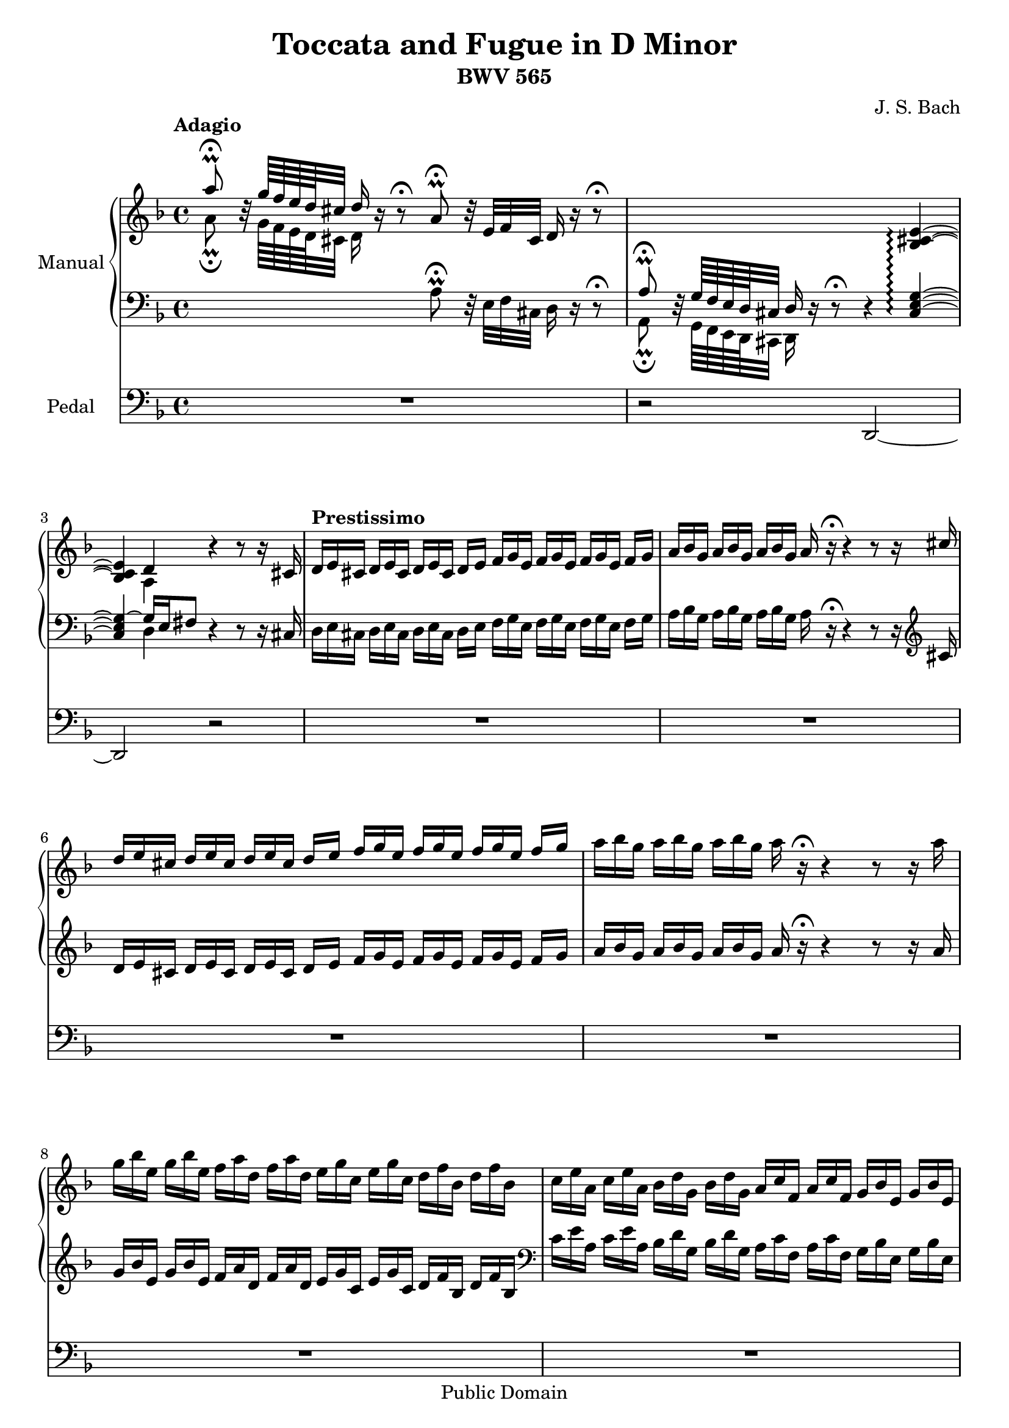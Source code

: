 % Created on Sun Aug 28 18:32:17 NZST 2011
\version "2.12.2"

\header {
	title = "Toccata and Fugue in D Minor" 
	subtitle = "BWV 565" 
 	composer = "J. S. Bach"
 	mutopiatitle = "Toccata and Fugue in D Minor"
 	mutopiaopus = "BWV 565"
 	mutopiacomposer = "BachJS"
 	mutopiainstrument = "Organ"
 	style = "Baroque"
 	source = "Bach-Gesellschaft Ausgabe, 1867"
 	maintainer = "Anonymous"
 	copyright = "Public Domain"

 footer = "Mutopia-2011/09/11-1780"
 tagline = \markup { \override #'(box-padding . 1.0) \override #'(baseline-skip . 2.7) \box \center-column { \small \line { Sheet music from \with-url #"http://www.MutopiaProject.org" \line { \teeny www. \hspace #-1.0 MutopiaProject \hspace #-1.0 \teeny .org \hspace #0.5 } • \hspace #0.5 \italic Free to download, with the \italic freedom to distribute, modify and perform. } \line { \small \line { Typeset using \with-url #"http://www.LilyPond.org" \line { \teeny www. \hspace #-1.0 LilyPond \hspace #-1.0 \teeny .org } by \maintainer \hspace #-1.0 . \hspace #0.5 Reference: \footer } } \line { \teeny \line { This sheet music has been placed in the public domain by the typesetter, for details see: \hspace #-0.5 \with-url #"http://creativecommons.org/licenses/publicdomain" http://creativecommons.org/licenses/publicdomain } } } }
}



staffChurchOrgan = <<
	\new PianoStaff {
		\set PianoStaff.midiInstrument = #"church organ"
		\set PianoStaff.instrumentName = #"Manual"
		\set Score.connectArpeggios = ##t
		<<
			\time 4/4
			\context Staff = "RH" {  % Right hand 
				\clef treble
				\key d \minor
				<< {
						\relative c''' {
				\override Accidental #'hide-tied-accidental-after-break = ##t
					%1
					\tempo Adagio
					a8 \fermata \prall b,32 \rest g'64 f e d cis32 d16 b \rest b8 \rest \fermata 
					a \fermata \prall b32 \rest e, f cis d16 b' \rest b8 \rest \fermata \noBreak
					%2
					s2. <bes, cis e>4 ~ \arpeggio \break
					%3
					<bes cis e>4 d b'4 \rest b8 \rest b16 \rest cis,16 \noBreak
					%4
					\tempo Prestissimo
					\scaleDurations #'(2 . 3) {
					d16[ e cis] d[ e cis] d[ e cis] } d[ e] 
					\scaleDurations #'(2 . 3) {
					f[ g e] f[ g e] f[ g e] } f[ g] \noBreak
					%5
					\scaleDurations #'(2 . 3) {
					a[ bes g] a[ bes g] a[ bes g] } a b \rest \fermata b4 \rest 
					b8 \rest b16 \rest cis \break
					%6
					\scaleDurations #'(2 . 3) {
					d[ e cis] d[ e cis] d[ e cis] } d[ e]
					\scaleDurations #'(2 . 3) {
					f[ g e] f[ g e] f[ g e] } f[ g] \noBreak
					%7
					\stemDown
					\scaleDurations #'(2 . 3) {
					a[ bes g] a[ bes g] a[ bes g] } a b, \rest \fermata b4 \rest b8 \rest b16 \rest a' \break
					%8
					\scaleDurations #'(2 . 3) {
					g[ bes e,] g[ bes e,] f[ a d,] f[ a d,] e[ g c,] e[ g c,] d[ f bes,] d[ f bes,] \noBreak
					%9
					\stemDown
					c[ e a,] c[ e a,] bes[ d g,] bes[ d g,] 
					\stemUp a[ c f,] a[ c f,] g[ bes e,] g[ bes e,] \pageBreak
					%10
					\tieDown
					f[ a d,] f[ a d,] e[ g cis,] e[ g cis,] } b'4 \rest 
					\stemDown <cis, e g> ~ \noBreak
					%11
					<cis e g> s2. \noBreak
					%12
					\stemUp
					f4 \fermata b8 \rest b16 \rest a
					\stemDown
					d e f d e f g e \break
					%13
					f g a f g a bes g a f g e f d e cis \noBreak
					%14
					\stemUp
					d a bes g a f g e f d g e f d e cis \noBreak
					%15
					\clef bass
					\stemDown
					d a bes g a f g e f d g e f d e cis \break
					%16
					d8
					\stemUp
					\clef treble
					s32 f' bes f s e a e s d g d s16 e32 a s16 <f bes> s <e a> s <d g> \noBreak
					%17
					<e a>8 s32 f bes f s e a e s d g d s16 e32 a s16 <bes f> s <a e> s <g d> \break
					%18
					<e a>4 ~ a32[ g f e]
					\stemDown
					d[ cis b cis] a[ b cis d]
					\stemUp
					e[ f g a g f e f]
					\stemDown
					d[ f]
					\stemUp
					a[ cis] \noBreak
					%19
					d \noBeam
					\stemDown
					a[ b cis] d \noBeam
					\stemUp
					e[ f64 g a32 bes8] s16 <bes f> s <a e> s <g d> <a e cis>8 s32 f bes f \break
					%20
					s e a e s d g d s16 e32 a s16 <bes f> s <a e> s <g d> <cis, e a>8 <f, b> \noBreak
					%21
					cis'8. b16
					\stemDown
					a[ cis]
					\stemUp
					e32[ g bes16]
					\stemDown
					a32[ g f e f e d cis] d[ c bes a]
					\stemUp
					g[ f e d] \pageBreak
					%22
					<cis' e>2 ~ 
					\scaleDurations #'(2 . 3) { \tempo Prestissimo
					cis16[ e cis] bes[ cis bes] cis[ e cis] bes[ cis bes] \noBreak
					%23
					cis[ e cis] bes[ cis bes] cis[ e cis] bes[ cis bes] g[ bes g] e[ g e] g[ bes g] e[ g bes] \break
					%24
					g[ bes g] e[ g e] g[ bes g] e[ g e] cis[ e cis] bes[ cis bes] cis[ e cis] bes[ cis bes] \noBreak
					%25
					cis[ e cis] bes[ cis bes] cis[ e cis] bes[ cis bes] cis[ e cis] e[ g e] cis[ e cis] e[ g e] \break
					%26
					cis[ e cis] e[ g e] cis[ e cis] e[ g e] g[ bes g] bes[ g bes] g[ bes g] bes[ g bes] \noBreak
					%27
					cis[ bes cis] e[ cis e] cis[ e cis] e[ cis e] } <a, cis e a>4 <a d f a> \break
					%28
					<bes d g> b \rest <a cis e g> bes \rest \noBreak
					%29
					bes \rest bes8 \rest bes16 \rest <a cis> <f a d>8 f e4 \noBreak
					%30
					d2 b' \rest \break
					%31
					R1 \noBreak
					%32
					b2 \rest b16 \rest d c d bes d a d \noBreak
					%33
					g, d' fis, d' g, d' a d bes d d, d' e, d' fis, d' \break
					%34
					g, d' fis, d' g, d' a d bes8-. d-. bes-. d-. \noBreak
					%35
					ees g, ees' g, c a c a \noBreak
					%36
					d f, d' f, bes g bes g \pageBreak
					%37
					cis e, cis' e, a f a f \noBreak
					%38
					g cis, g' cis, f d f d \noBreak
					%39
					e bes e bes b'16 \rest
					\stemDown
					a' g a f a e a \break
					%40
					d, a' cis, a' d, a' e a f a a, a' b, a' cis, a' \noBreak
					%41
					d, a' cis, a' d, a' e a f a e a d, a' c, a' \noBreak
					%42
					bes, a' c, a' d, g bes, g' e g d g c, g' bes, g' \break
					%43
					a, g' bes, g' c, f a, f' d f c f bes, f' a, f' \noBreak
					%44
					g, f' a, f' bes, e g, e' cis e bes e a, e' g, e' \noBreak
					%45
					\stemUp
					f, e' g, e' a, d f, d' e, e' e, e' f, d' f, d' \break
					%46
					bes cis bes cis a d f, d' e, e' e, e' f, d' f, d' \noBreak
					%47
					b16 \rest d cis d b d cis b cis4 r \noBreak
					%48
					r16 d cis d f d cis b cis4 e ~ \break
					%49
					e8[ d] ~ d[ cis] c4 bes \noBreak
					%50
					a a g g \noBreak
					%51
					fis8 a4 ees'8 d4 r8 g ~ \pageBreak
					%52
					g fis g4 bes,8 d d d \noBreak
					%53
					d d d d d d d d \noBreak
					%54
					d16 g f g e f d e c a' g a f g e f \break
					%55
					d bes' a bes g a f g e c' bes c a bes g a \noBreak
					%56
					f ees d c d c bes a bes d bes a g bes g f \noBreak
					%57
					e f g a bes d c bes a4 c8 bes \break
					%58
					a g a bes c e, f g \noBreak
					%59
					a g a bes c16 bes a g f \noBeam
					\stemDown
					ees[ d c] \noBreak
					%60
					\stemUp
					d' c bes a g \noBeam
					\stemDown
					f[ e d]
					\stemUp
					e' d c bes a \noBeam
					\stemDown
					g[ f e] \break
					%61
					\stemUp
					f' e d c bes \noBeam
					\stemDown
					a[ g f]
					\stemUp
					g' f e d c \noBeam
					\stemDown
					bes[ a g] \noBreak
					%62
					\stemUp
					a' f e f c f e f a f e f c f e f \noBreak
					%63
					g e d e c e d e g e d e c e d e \break
					%64
					a f e f c f e f a f e f c f e f \noBreak
					%65
					g e d e c e d e g e d e c e d e \noBreak
					%66
					f g f e d \noBeam 
					\stemDown
					c[ b a] b g b d
					\stemUp
					f a f d \pageBreak
					%67
					\stemDown
					b g b d
					\stemUp
					f a f d
					\stemDown
					bes g bes c
					\stemUp
					e g e c \noBreak
					%68
					\stemDown
					bes g bes c
					\stemUp
					e g e c
					\stemDown
					a f a c
					\stemUp
					d f d bes \noBreak
					%69
					\stemDown
					a f a c
					\stemUp
					d f d bes
					\stemDown
					g e g bes
					\stemUp
					cis e cis bes \break
					%70
					\stemDown
					g e g bes
					\stemUp
					cis e cis bes r a' g a f a e a \noBreak
					%71
					d, a' cis, a' d, a' e a f a a, a' b, a' cis, a' \noBreak
					%72
					d, a' cis, a' d,8[ e] d[ c] bes[ a] \break
					%73
					bes16 a g f e d cis b s2 |
					%74
					s1*11
					%85
					s4 b'16 \rest f16 e d a' s8. b16 \rest 
					\stemDown
					e d cis |
					%86
					d ees32 d c bes a g
					\stemUp
					fis8[ a] ~ a g c b |
					%87
					\stemDown
					ees d ees b c b c d |
					%88
					ees d ees f g2 \startTrillSpan ~ |
					%89
					g1 ~ |
					%90
					g2 ~ g16 \stopTrillSpan g f g ees f d ees |
					%91
					c f ees f d ees c d bes ees d ees c d bes c |
					%92
					a d c d bes c a bes
					\stemUp
					g bes a bes c bes a g |
					%93
					fis8 a d16 g, c fis, bes g d' a bes g a fis |
					%94
					g d' fis, d' g, d' a d bes g d' a bes g c a |
					%95
					\stemDown
					d c bes a
					\stemUp
					bes a bes g
					\stemDown
					a bes c d ees d c d |
					%96
					\stemUp
					bes c a bes g8 b
					\stemDown
					c16 ees f g aes g f g |
					%97
					ees f d ees c8[ bes]
					\stemUp
					a[ bes] ~ bes[ a] ~ |
					%98
					a[ g] ~ g[ fis] f[ ees] ~ ees[ d16 bes'] |
					%99
					a16 bes a g
					\stemDown
					fis ees' d c bes a' g fis g8. f16 |
					%100
					\stemUp
					ees f d ees cis4 d c |
					%101
					bes a8[ cis] d[ e] f4 |
					%102
					e2 d4. f8 |
					%103
					g d cis d e d cis d |
					%104
					e d cis d e g f d |
					%105
					bes e d d cis4 d8 e |
					%106
					\stemDown
					f e f cis d cis d e |
					%107
					f e f g a16 bes g a f g e f |
					%108
					d a cis a d a e' a, f' a, e' a, f' a, g' a, |
					%109
					a' a, e' a, f' a, g' a, a'4 b, \rest |
					%110
					s4.. s32 b1*17/32 \rest |
					%111
					b2 \rest b16 \rest e d cis d8 b16 \rest f' |
					%112
					e f g a bes a g a f8 e d16 e f ees |
					%113
					d c bes a
					\stemUp
					g a bes c a4 b8 \rest
					\stemDown
					c ~ |
					%114
					c bes b \rest g' ees16 f d ees
					\stemUp
					c bes a g |
					%115
					a4 s2. |
					%116
					s1 |
					%117
					s4 c,16 ees c bes s4 c16 ees c bes |
					%118
					s4 g'16 bes g d s4 g16 bes g d |
					%119
					s4 fis16 a fis ees s4 fis16 a fis ees |
					%120
					d8 b' \rest d c bes4 c8 d |
					%121
					ees4 f8 g a4 f8 ees |
					%122
					d16 ees d c bes c bes a g c bes a g a g fis |
					%123
					g f e d cis8 e f16 g a b
					\stemDown
					cis d e f |
					%124
					g8 f16 e d8 cis d e f g |
					%125
					a cis, d e f e f d |
					%126
					\stemUp
					e d d cis d f e4 |
					%127
					<bes d>2 \fermata b32*1/2 \rest s64^\markup { \bold "Recitativo"}
					f'32[ g a] bes s8 c,32[ d ees] f s16. |
					%128
					s32 a,[ bes c] d s8 g,32[ a bes] c s8 f,32[ g a] bes s8 c,32[ d ees] f s16. \break \noPageBreak
					%129
					\change Staff = "LH" s32 a,[ bes c] d s8 
					\change Staff = "RH" bes32[ c d] ees s8 c32[ d e] fis s8 fis32 g a 
					<< { \stemDown bes8 \noBeam } \\ { \stemUp s32 c d g, } >> \noBreak
					%130
					\tieUp
					\stemUp
					<bes e>2^\markup { \bold "Adagissimo" } ~ <bes e>4 <a d> ~ \noBreak
					%131
					<b d>2 b2 \rest \break \noPageBreak
					%132
					b4 \rest b8 \rest <b d> << { a4. g16 f } \\ { \stemUp c'2 ~ } >> \noBreak
					%133
					c2 \fermata b32*1/2 \rest s64^\markup { \bold "Presto"}
					g32[ f g] e s8 a32[ g a] f s16. \break \noPageBreak
					%134
					s32 b[ a b] g s8 c32[ b c] s d c d s e d e s f e f s g[ f g] e s16. \break
					%135
					s32 d[ c d] b s8 c32[ b c] a s8 b32[ a b] s a g a s gis[ fis gis] e s16. \break
					%136
					s32 d c b s e d c s f e d s g f e s a g f s g a b c4^\markup { \bold "Adagio Vivave" } |
					%137
					cis8 s cis cis d s d d |
					%138
					b s b b c s c c |
					%139
					a s a a bes s bes bes |
					%140
					bes s bes bes a s a a ~ |
					%141
					a4^\markup { \bold "Molto Adagio" }  g2 f4 |
					%142
					e2 d ~ |
					%143
					d1 \fermata |
				} } \\ { \relative c'' {
				\override Accidental #'hide-tied-accidental-after-break = ##t
				\shiftOn
					%1
					a8 \fermata \prall s32 g64 f e d cis32 d16 s8. s2 |
					%2
					s1
					%3
					s4 a s2 |
					%4
					s1*6
					%10
					\stemUp
					\tieUp
					s2. bes'4  ~ |
					%11
					bes ~ bes32[ a g f e] d[ cis b] cis16[ a cis] e32[ g] f8.^\trill e16 |
					%12
					\stemDown
					d4 s2. |
					%13
					s1*5
					%18
					cis4 s2. |
					%19
					s4 s8 d'16 s a s bes s e,8 \noBeam d'32 s16. |
					%20
					c32 s16. bes32 s16. a32 cis s16 d16 s a s bes s e,8
					\change Staff = "LH"
					<b d> |
					%21
					\change Staff = "RH"
					a'4 s2. bes2 s2 |
					%22
					s1*4
					%26
					s2 <cis, e>4 <d f> |
					%27
					<d g> s <cis e> s |
					%28
					\tieDown
					s4.. e16 d8[ d] ~ d[ cis] |
					%29
					s1*17
					%47
					\stemDown
					s2 r16 a' g a e g f e |
					%48
					f4 d a16 a' g a cis, g' f e |
					%49
					f4 e d8[ a'] ~ a[ g] ~ |
					%50
					g4 fis f ees ~ |
					%51
					ees8 d fis c' ~ c bes16 a bes8 bes |
					%52
					a4 d8 c bes a bes fis |
					%53
					g fis g a bes a bes fis |
					%54
					g16 bes a bes g a f g e c' bes c a bes g a |
					%55
					f d' c d bes c a bes g e' d e c d bes c |
					%56
					a8 f bes16 a g f g bes g f e g e d |
					%57
					c d e f g8 e f4 s4 |
					%58
					s1*2
					%60
					bes,8 s4. c8 s4. |
					%61
					d8 s4. e8 s4. |
					%62
					f8 s c' s f, s c' s |
					%63
					e, s c' s e, s c' s |
					%64
					f, s c' s f, s c' s |
					%65
					e, s c' s e, s c' s |
					%66
					d, s8 s2. |
					%67
					s1*5
					%72
					s2 d'8 a g fis |
					%73
					g s2.. |
					%74
					s1*26
					%100
					r4 r16 bes a g a4 fis |
					%101
					g16 f ees d cis8[ e] f[ g] s \stemUp d' ~ |
					%102
					\stemDown
					d4 cis a16 bes g a f8[ a] |
					%103
					g a g f g f e a |
					%104
					bes a g f a e' d a |
					%105
					g g a f s2 |
					%106
					s1*14
					%120
					s4 g8 fis g4 g8 b |
					%121
					c4 c8 e f4 bes,8 a |
					%122
					bes8 s4. s2 |
					%123
					s1*3
					%126
					s8 a bes a a d d c |
					%127
					f,2 s8 s32 a[ bes c] d s8 f,32[ g a] |
					%128
					bes s8 a32[ g f] ees s8 g32[ f ees] d s8
					\change Staff = "LH" a32[ bes c] d s8 f,32[ g a] |
					%129
					bes s8 c32[ bes a] g s8 d'32[ c bes] a s8
					\change Staff = "RH" ees'32[ d c] bes s8.. |
					%130
					\stemDown
					<e g>2 ~ <e g>4 f |
					%131
					<d f>2 s2 |
					%132
					s4. <e gis>8 \stemDown e2 |
					%133
					e s8 s32 e[ d e] c s8 f32[ e f] |
					%134
					d32 s8 g32[ f g] e s16. a32 s16. b32 s16. c32 s16. d32 s8 c32[ b c] |
					%135
					a32 s8 gis32[ fis gis] e s8 f32[ e f] d s16. c32 s16. b32 s8
					\change Staff = "LH"
					c32 b a |
					%136
					gis32 s16. a32 s16. b32 s16. c32 s16.
					\change Staff = "RH" d32 s16. e32 s16. e8 \rest <c e g> |
					%137
					<e a>8 \change Staff = "LH"
					a,32[ \change Staff= "RH" cis e] \stemUp a e8 \rest \stemDown <e a>
					<f a>8 \change Staff = "LH"
					a,32[ \change Staff= "RH" d f] \stemUp a e8 \rest \stemDown <f a> |
					%138
					<d g>8 \change Staff = "LH"
					g,32[ b \change Staff= "RH" d] \stemUp g e8 \rest \stemDown <d g>
					<e g>8 \change Staff = "LH"
					g,32[ \change Staff= "RH" c e] \stemUp g e8 \rest \stemDown <e g> |
					%139
					<c f>8 \change Staff = "LH"
					f,32[ a \change Staff= "RH" c] \stemUp f e8 \rest \stemDown <c f>
					<d f>8 \change Staff = "LH"
					f,32[ bes \change Staff= "RH" d] \stemUp f e8 \rest \stemDown <d f> |
					%140
					<e g>8 \change Staff = "LH"
					e,32[ g bes] \change Staff= "RH" \stemUp cis e8 \rest \stemDown <cis e g>
					<d fis>8 \change Staff = "LH"
					d,32[ a' \change Staff= "RH" d] \stemUp fis e8 \rest \stemDown <d fis> |
					%141
					<bes d>2 <cis e>4 d ~ |
					%142
					d c ~ c bes |
					%143
					a1 \bar "|."
					
				} } >>
			}
			\context Staff = "LH" {  % Left hand 			
				\clef bass
				\key d \minor
				<< {
				\relative c' {
				\override Accidental #'hide-tied-accidental-after-break = ##t
					%1
					\stemDown
					s2 a8 \fermata \prall d,32 \rest e f cis d16 d \rest d8 \rest \fermata |
					%2
					\stemUp
					a'8 \fermata \prall d,32 \rest g64 f e d cis32 d16 d16 \rest d8 \rest \fermata d4 \rest <cis e g>4 ~ \arpeggio |
					%3
					<cis e g> ~ g'16 e fis8 d4 \rest d8 \rest d16 \rest cis |
					%4
					\stemDown
					\scaleDurations #'(2 . 3) {
					d16[ e cis] d[ e cis] d[ e cis] } d[ e] 
					\scaleDurations #'(2 . 3) {
					f[ g e] f[ g e] f[ g e] } f[ g] |
					%5
					\scaleDurations #'(2 . 3) {
					a[ bes g] a[ bes g] a[ bes g] } a d, \rest \fermata d4 \rest d8 \rest d16 \rest
					\clef treble \stemUp
					cis' |
					%6
					\scaleDurations #'(2 . 3) {
					d[ e cis] d[ e cis] d[ e cis] } d[ e]
					\scaleDurations #'(2 . 3) {
					f[ g e] f[ g e] f[ g e] } f[ g] |
					%7
					\scaleDurations #'(2 . 3) {
					a[ bes g] a[ bes g] a[ bes g] } a b \rest \fermata b4 \rest b8 \rest b16 \rest a |
					%8
					\scaleDurations #'(2 . 3) {
					g[ bes e,] g[ bes e,] f[ a d,] f[ a d,] e[ g c,] e[ g c,] d[ f bes,] d[ f bes,]
					\clef bass |
					%9
					\stemDown
					c[ e a,] c[ e a,] bes[ d g,] bes[ d g,] a[ c f,] a[ c f,] g[ bes e,] g[ bes e,] |
					%10
					\tieDown
					f[ a d,] f[ a d,] e[ g cis,] e[ g cis,] } d4 \rest <cis e> ~ |
					%11
					<cis e> d4 \rest d2 \rest |
					%12
					d4 d \rest
					\clef treble
					b''32 \rest a16[ a a a] a[ a a a32] |
					%13
					b32 \rest a16[ a a a] a[ a a a] a[ a a a] a[ a a a32] |
					%14
					b32 \rest a16[ a a a] a[ a a a] a[ a a a] a[ a a a32] |
					%15
					b32 \rest a16[ a a a] a[ a a a] a[ a a a] a[ a a a32] |
					\clef bass
					%16
					d,,8 \rest 
					\change Staff = "RH"
					d'32 s16. c32 s16. 
					\change Staff = "LH"
					bes32 s16. a32 
					\change Staff = "RH"
					cis s16 d s
					\change Staff = "LH"
					a s bes s |
					%17
					\change Staff = "RH"
					cis8 \noBeam
					d32 s16. c32 s16.
					\change Staff = "LH"
					bes32 s16. a32
					\change Staff = "RH"
					cis s16 d s
					\change Staff = "LH"
					a s bes s |
					%18
					e,4 s2. |
					%19
					s1*2
					%21
					\stemUp
					e'4 s2. |
					%22
					\clef treble
					<e g>2 ~ 
					\scaleDurations #'(2 . 3) {
					e16[ g e] cis[ e cis] e[ g e] cis[ e cis] |
					%23
					e[ g e] cis[ e cis] e[ g e] cis[ e cis]
					\clef bass
					\stemDown
					bes[ cis bes] g[ bes g] bes[ cis bes] g[ bes g] |
					%24
					bes[ cis bes] g[ bes g] bes[ cis bes] g[ bes g] e[ g e] cis[ e cis] e[ g e] cis[ e cis] |
					%25
					e[ g e] cis[ e cis] e[ g e] cis[ e cis] e[ g e] g[ bes g] e[ g e] g[ bes g] |
					%26
					e[ g e] g[ bes g] e[ g e] g[ bes g] e[ g e] g[ e g] bes[ cis bes] cis[ bes cis] |
					%27
					e[ cis e] cis[ e cis] e[ cis e] cis[ e cis] } a4 a |
					%28
					s1 |
					%29
					\tieUp
					d,4 \rest d8 \rest d16 \rest a'16 a8[ a] ~ a8.[ g16] ~ |
					%30
					\stemUp
					<< { g8[ f16 e] f4 } \\ { d2 } \\ { a'2 } >>
					\clef treble
					b'16 \rest a g a f a e a |
					%31
					d, a' cis, a' d, a' e a f a a, a' b, a' cis, a' |
					%32
					d, a' cis, a' d, a' e a f8 fis g c, |
					%33
					\clef bass
					\stemDown
					bes a bes c d fis, g a |
					%34
					bes a bes fis g16 g' g, g' d g d g |
					%35
					c, ees c ees c ees c ees c f c f c f c f |
					%36
					bes, d bes d bes d bes d bes e bes e bes e bes e |
					%37
					a, cis a cis a cis a cis f, d' f, d' f, d' f, d' |
					%38
					e, bes' e, bes' e, bes' e, bes' d, a' d, a' d, a' d, a' |
					%39
					e g e g e g e g f8 e d g |
					%40
					f e f cis d cis d e |
					%41
					f e f cis d4 f |
					%42
					g d \rest c e |
					%43
					f d \rest bes d |
					%44
					e d \rest a cis |
					%45
					d d8 \rest f bes bes a a |
					%46
					g4 d8 \rest a' bes bes a a |
					%47
					gis4 d \rest d2 \rest |
					%48
					R1 |
					%49
					d16 \rest d' cis d a a g a fis d' cis d g, f' ees d |
					%50
					cis e a, cis d, ees' d c b d g, b c, d' c bes |
					%51
					a c fis, a d, c' bes a
					\clef treble
					\stemUp
					bes a' g fis g bes, a g |
					%52
					d'4 b'8 \rest d, d d d c |
					%53
					bes d d c bes d d c |
					%54
					bes4 b' \rest b2 \rest |
					%55
					s1*2
					%57
					b2 \rest
					\clef bass
					\stemDown
					d,,16 \rest c' bes c a c g c |
					%58
					f, c' e, c' f, c' g c a c c, c' d, c' e, c' |
					%59
					f, c' e, c' f, c' g c a4 s |
					%60
					s1*10
					%70
					\clef treble
					\stemUp
					s2 a'8 cis d g, |
					%71
					f a b cis d cis d e |
					%72
					f e f cis b16 \rest fis e fis
					\clef bass
					\stemDown
					d, \rest d' c d |
					%73
					bes c bes a g f e d cis a cis e
					\stemUp
					g bes g e \noBreak
					%74
					\stemDown
					cis a cis e
					\stemUp
					g bes g e
					\stemDown
					d a d f
					\stemUp
					a d a f \noBreak
					%75
					\stemDown
					d a d f
					\stemUp
					a d a f
					\stemDown
					cis a cis e
					\stemUp
					g bes g e \break
					%76
					\stemDown
					cis a cis e
					\stemUp
					g bes g e
					\stemDown
					d a d f
					\stemUp
					a d a f \noBreak
					%77
					\stemDown
					d a d f
					\stemUp
					a d a f
					\stemDown
					e cis e g
					\stemUp
					bes cis bes g \noBreak
					%78
					\stemDown
					e cis e g
					\stemUp
					bes cis bes g
					\stemDown
					f d f a
					\stemUp
					\change Staff = "RH" d f d \change Staff = "LH" a \break
					%79
					\stemDown
					f d f a
					\stemUp
					\change Staff = "RH" d f d \change Staff = "LH" a
					\stemDown
					e cis e g
					\stemUp
					bes cis bes g \noBreak
					%80
					\stemDown
					e cis e g
					\stemUp
					bes cis bes g
					\stemDown
					f d f a
					\stemUp
					\change Staff = "RH" d f d \change Staff = "LH" a \noBreak
					%81
					\stemDown
					f d f a
					\stemUp
					\change Staff = "RH" d f d \change Staff = "LH" a
					\stemDown
					g e g bes
					\stemUp
					\change Staff = "RH" cis e cis bes \pageBreak
					%82
					\change Staff = "LH"
					\stemDown
					g e g bes
					\change Staff = "RH"
					\stemUp
					cis e cis bes
					\change Staff = "LH"
					\stemDown
					a f a cis
					\change Staff = "RH"
					\stemUp
					d[ f d]
					\change Staff = "LH"
					\stemDown
					a \noBreak
					%83
					bes \noBeam
					\change Staff = "RH"
					\stemUp
					d[ bes]
					\change Staff = "LH"
					\stemDown
					g[ f]
					\stemUp
					a[ f]
					\stemDown
					d[ a]
					\stemUp
					d[ a]
					\stemDown
					f[ d]
					\stemUp
					d'[ cis b] \noBreak
					%84
					s bes' a g s g f e s bes' a g s g f e \break
					%85
					\stemDown
					d e32 f g a b cis d16 s8.
					\clef treble
					\stemUp
					a16 b32 cis d e f g a16 g f e \noBreak
					%86
					f8 b \rest b16 \rest ees, d c bes8 b c g' \break
					%87
					g1 \startTrillSpan ~ \noBreak
					%88
					g2 ~ g16 \stopTrillSpan g f g ees g d g \noBreak
					%89
					c, g' b, g' c, g' d g ees g g, g' a, g' b, g' \break
					%90
					c, g' b, g' c, g' d d ees8 d g16 aes f g \noBreak
					%91
					ees8 c f16 g ees f d8 bes ees16 f d ees \noBreak
					%92
					c8 fis g16 a f g ees g fis g a g fis e \break
					%93
					\clef bass
					\stemDown
					d, \rest d' c d bes d a d g, d' fis, d' g, d' a d \noBreak
					%94
					bes d d, d' e, d' fis, d' g, d' fis, d' g, d' a d \noBreak
					%95
					bes8 a g2 fis4 \pageBreak
					%96
					g8 a bes16 a g f ees8 ees' d4 \noBreak
					%97
					c8 d ees16 f d ees c ees d f g f ees f \noBreak
					%98
					d bes ees d cis a d c b g c bes a f bes d \break
					%99
					c d c bes a c bes a g c bes a bes c bes a \noBreak
					%100
					g a f g e4
					\stemUp
					e'16 \rest ees d c d c bes a \break
					%101
					g4
					\stemDown
					a16 bes a g f g e a
					\change Staff = "RH"
					a' g a f \noBreak
					%102
					\change Staff = "LH"
					\clef treble
					g a g a bes a g a f g e f \clef bass d c bes a \break
					%103
					bes a g f e f e d cis a d a e' a, f' a, \noBreak
					%104
					g' a, f' a, e' a, d a cis a' a, a' d, a' f d' \noBreak
					%105
					f, d' e, cis' f, d' d, d'
					\clef treble
					\stemUp
					e a g a f a e a \break
					%106
					d, a' cis, a' d, a' e a f a a, a' b, a' cis, a' \noBreak
					%107
					d, a' cis, a' d, a' e a f8 e d g \noBreak
					%108
					f e f cis d cis d b \pageBreak
					%109
					cis g' f d cis4 b' \rest \noBreak
					%110
					s4.. s32 b1*17/32 \rest \noBreak
					%111
					b2 \rest b16 \rest g16 f e f cis d8 ~ \break
					%112
					d4 cis d16 a' b cis
					\stemDown
					d8 c \noBreak
					%113
					\stemUp
					f,4. \clef bass
					\stemDown
					ees8 ~ ees16 c a f a c ees c \noBreak
					%114
					d bes g d g bes d g c, d bes c a g fis e \break
					%115
					fis d fis g
					\stemUp
					a d a g
					\stemDown
					fis d fis g
					\stemUp
					a d a fis \noBreak
					%116
					\stemDown
					g d g a
					\stemUp
					bes d bes a
					\stemDown
					g d g a
					\stemUp
					bes d c bes \noBreak
					%117
					\stemDown
					a fis a bes s4 a16 fis a bes s4 \break
					%118
					a16 bes d fis s4 bes,16 g bes d s4 \noBreak
					%119
					c16 a c ees s4 c16 a c ees s4 \noBreak
					%120
					fis,8 d \rest g a bes4 ees8 b \break
					%121
					g4 c8 bes a4 bes8 c \noBreak
					%122
					d16 g f ees d ees d c bes ees d c bes c bes a \noBreak
					%123
					bes a g f e8 g a16 b cis d \clef treble
					\stemUp
					e f g a \pageBreak
					%124
					bes8 a16 g f a e a d, a' cis, a' d, a' e a \noBreak
					%125
					f a a, a' b, a' cis, a' d, a' cis, a' d, a' b, a' \noBreak
					%126
					cis,8 d g e f a bes a \break \noPageBreak
					%127
					\clef bass
					<bes, d>2 \fermata s2 \noBreak
					%128
					s1*2
					%130
					\stemDown
					cis2 ~ cis4 d |
					%131
					b2 d, \rest |
					%132
					d4 \rest d8 \rest \stemUp <gis b> <a c>2 ~ |
					%133
					<g c> \fermata s2 |
					%134
					s1*2
					%136
					s2. d8 \rest
					\stemDown g |
					%137
					a s d, \rest a' a s d, \rest a' |
					%138
					b s d, \rest g g s d \rest g |
					%139
					a s d, \rest f f s d \rest f |
					%140
					e s d \rest e fis s d \rest fis |
					%141
					g2 bes 4 a |
					%142
					a2 f4 g |
					%143
					f1 \fermata |
					
				} } \\ { \relative c {
				\override Accidental #'hide-tied-accidental-after-break = ##t
					%1
					s1
					%2
					a8 \fermata \prall s32 g64 f e d cis32 d16 s8. s2 |
					%3
					s4 d'4 s2 |
					%4
					s1*6
					%10
					\stemUp
					\tieUp
					s2. <g bes>4 ~ |
					%11
					<g bes> s2. |
					%12
					s1*5
					%17
					\stemDown
					e8 s8 s4 s2 |
					%18
					s1*3
					%21
					a4 d, \rest d2 \rest |
					%22
					cis'2 s2 |
					%23
					s1*16
					%39
					\stemUp
					s2 a8 a a a |
					%40
					a a a a a a a a |
					%41
					a a a a a4 d |
					%42
					d s c c |
					%43
					c s bes bes |
					%44
					bes s a a |
					%45
					a s8 d cis cis d d |
					%46
					e4 s8 d cis cis d d |
					%47
					e4 s2. |
					%48
					s1*24 |
					%72
					\stemDown
					s4 r16 a g a s2  |
					%73
					s1*11
					%84
					cis,,16 s8. f16 s8. d16 s8. f16 s8. |
					%85
					s1*15
					%100
					s2 fis4 d |
					%101
					g s2 d4 |
					%102
					s1*3
					%105
					s2 a'2 ~ |
					%106
					a1 ~ |
					%107
					a1 ~ |
					%108
					a1 ~ |
					%109
					a2 ~ a4 s4 |
					%110
					s1*17
					%127
					\stemDown f2 s |
					%128
					s1*4
					%132
					\stemDown
					s4. e8 e2 ~ |
					%133
					e2 s |
					%134
					s1*10
				} } >>
			}
		>>
	}
	\new Staff {  % Pedal 		
		\set Staff.instrumentName = #"Pedal"
		\set Staff.midiInstrument = #"church organ"
		\clef bass
		\key d \minor
		\relative c, {
			%1
			R1 |
			%2
			r2  d ~ |
			%3
			d r2 |
			%4
			R1*6
			%10
			r2 d2 ~ |
			%11
			d4 r4 r2 |
			%12
			d4 \fermata r4 r2
			%13
			R1*3
			%16
			r2 r8 d' c bes |
			%17
			a r r4 r8 d c bes |
			%18
			a4 r r2 |
			%19
			r4 r8 d c[ bes a] r |
			%20
			r4 r8 d c[ bes a gis] |
			%21
			g4 r4 r2 |
			%22
			g' r2 |
			%23
			R1*4
			%27
			r2 g4 f |
			%28
			bes4. a16 g a8. e16 f d e cis |
			%29
			d b cis a bes gis a g' f8 d a4 |
			%30
			d,2 r |
			%31
			R1*21
			%52
			r16 d' c d bes d a d g, d' fis, d' g, d' a d |
			%53
			bes d d, d' e, d' fis, d' g, d' fis, d' g, d' a d |
			%54
			bes4 r8 b c4 r8 cis8 |
			%55
			d4 r8 d8 e4 r8 e8 |
			%56
			f a, bes d g,4 r8 bes ~ |
			%57
			bes a g c f,4 r |
			%58
			R1*28
			%86
			r2 r16 g' f g ees g d g |
			%87
			c, g' b, g' c, g' d g ees g g, g' a, g' b, g' |
			%88
			c, g' b, g' c, g' d g ees8 d c b |
			%89
			c d ees f g b, c d |
			%90
			ees d ees f g b, c d |
			%91
			ees a, bes c d g, a bes |
			%92
			c d g d ees bes a c |
			%93
			d1 ~ d ~ |
			%95
			d4 r8 g, c a d d, |
			%96
			g4 r8 g c4. b8 |
			%97
			c4 r r2 |
			%98
			R1*11
			%109
			r2 r16 a' g a f a e a |
			%110
			d, a' cis, a' d, a' e a f a a, a' b, a' cis, a' |
			%111
			d, a' cis, a' d, a' e a f4 r8 f |
			%112
			g e a a, d4 r8 a |
			%113
			bes g c c, f4 r8 a |
			%114
			bes4 r8 bes c4 r8 a |
			%115
			\unfoldRepeats {
			\repeat volta 5 {
			d4 r d r } } |
			%120
			r16 d c d bes d a d g, g' f g ees g d g |
			%121
			c, c bes c a c g c f, f' ees f d f c f |
			%122
			bes,8 ees f f, g c d d, |
			%123
			g4 r16 a g a f8 d a'4 |
			%124
			d,1 ~ |
			%125
			d2 r4 r8 d' |
			%126
			a f g a f d g a |
			%127
			bes2 \fermata r2 |
			%128
			R1*2
			%130
			cis2 f4. d8 |
			%131
			gis,2 r16 gis' b f gis d f b, |
			%132
			d gis, a8 e2. ~ |
			%133
			e2 \fermata r2 |
			%134
			R1*2
			%136
			r2 r4 r8 e' |
			%137
			g r r g f r r f |
			%138
			f r r f e r r e |
			%139
			e r r e d r r d |
			%140
			cis r r cis c r r c |
			%141
			g4 bes e, f |
			%142
			a2 bes4 g |
			%143
			<d d'>1 \fermata |
		}
	}
>>



\score {
	<<
		\staffChurchOrgan
	>>
	
	\midi {
	}

  \layout {
  }
}

\paper {
}


